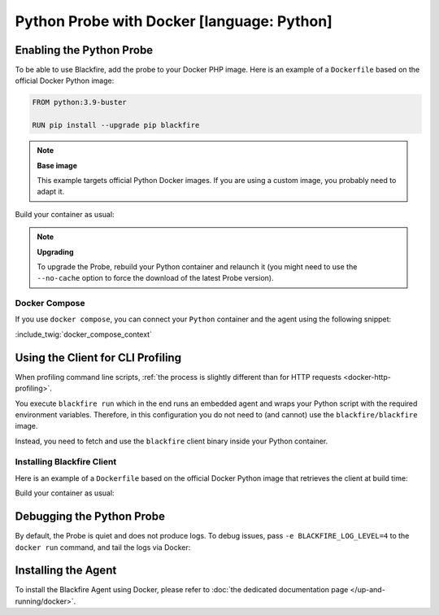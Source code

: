 Python Probe with Docker [language: Python]
===========================================

Enabling the Python Probe
-------------------------

To be able to use Blackfire, add the probe to your Docker PHP image. Here is an
example of a ``Dockerfile`` based on the official Docker Python image:

.. code-block:: bash

    FROM python:3.9-buster

    RUN pip install --upgrade pip blackfire

.. note:: 

    **Base image**

    This example targets official Python Docker images. If you are using a
    custom image, you probably need to adapt it.

Build your container as usual:

.. code-block:: bash
    :zerocopy:

    docker build -t python-blackfire .

.. note:: 

    **Upgrading**

    To upgrade the Probe, rebuild your Python container and relaunch it (you
    might need to use the ``--no-cache`` option to force the download of the
    latest Probe version).

Docker Compose
~~~~~~~~~~~~~~

If you use ``docker compose``, you can connect your ``Python`` container and the
agent using the following snippet:

:include_twig:`docker_compose_context`

Using the Client for CLI Profiling
-----------------------------------

When profiling command line scripts, :ref:`the process is slightly different
than for HTTP requests <docker-http-profiling>`.

You execute ``blackfire run`` which in the end runs an embedded agent and
wraps your Python script with the required environment variables. Therefore, in
this configuration you do not need to (and cannot) use the
``blackfire/blackfire`` image.

Instead, you need to fetch and use the ``blackfire`` client binary inside your
Python container.

Installing Blackfire Client
~~~~~~~~~~~~~~~~~~~~~~~~~~~

Here is an example of a ``Dockerfile`` based on the official Docker Python image
that retrieves the client at build time:

.. code-block:: text
    :zerocopy:

    FROM python:3.9-buster

    RUN pip install --upgrade pip blackfire
    RUN mkdir -p /tmp/blackfire \
        && architecture=$(uname -m) \
        && curl -A "Docker" -L https://blackfire.io/api/v1/releases/cli/linux/$architecture | tar zxp -C /tmp/blackfire \
        && mv /tmp/blackfire/blackfire /usr/bin/blackfire \
        && rm -Rf /tmp/blackfire

Build your container as usual:

.. code-block:: bash
    :zerocopy:

    docker build -t python-blackfire .

Debugging the Python Probe
--------------------------

By default, the Probe is quiet and does not produce logs. To debug issues,
pass ``-e BLACKFIRE_LOG_LEVEL=4`` to the ``docker run`` command, and tail the
logs via Docker:

.. code-block:: bash
    :zerocopy:

    docker logs -f PYTHON_CONTAINER_ID

Installing the Agent
--------------------

To install the Blackfire Agent using Docker, please refer to
:doc:`the dedicated documentation page </up-and-running/docker>`.
